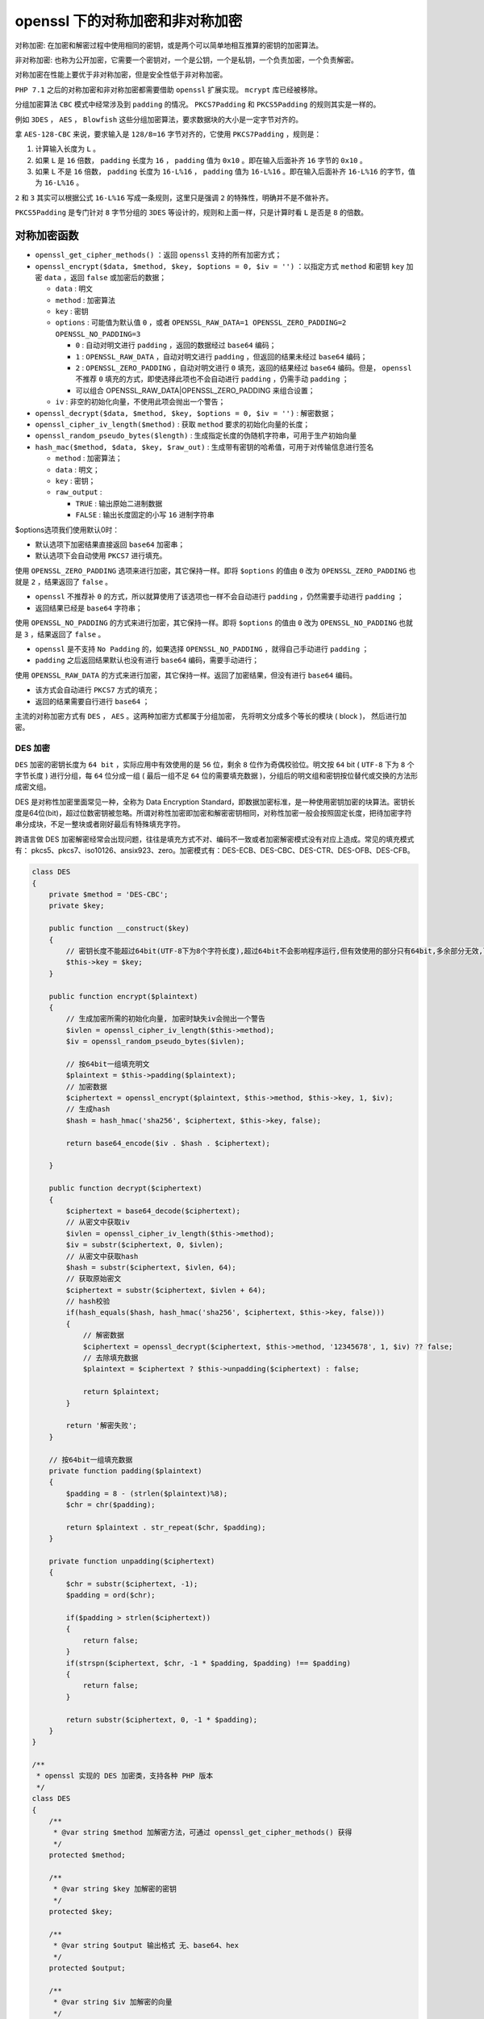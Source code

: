 ********************
openssl 下的对称加密和非对称加密
********************

对称加密: 在加密和解密过程中使用相同的密钥，或是两个可以简单地相互推算的密钥的加密算法。

非对称加密: 也称为公开加密，它需要一个密钥对，一个是公钥，一个是私钥，一个负责加密，一个负责解密。

对称加密在性能上要优于非对称加密，但是安全性低于非对称加密。

``PHP 7.1`` 之后的对称加密和非对称加密都需要借助 ``openssl`` 扩展实现。 ``mcrypt`` 库已经被移除。

分组加密算法 ``CBC`` 模式中经常涉及到 ``padding`` 的情况。 ``PKCS7Padding`` 和 ``PKCS5Padding`` 的规则其实是一样的。

例如 ``3DES`` ， ``AES`` ， ``Blowfish`` 这些分组加密算法，要求数据块的大小是一定字节对齐的。

拿 ``AES-128-CBC`` 来说，要求输入是 ``128/8=16`` 字节对齐的，它使用 ``PKCS7Padding`` ，规则是：

1. 计算输入长度为 ``L`` 。
2. 如果 ``L`` 是 ``16`` 倍数， ``padding`` 长度为 ``16`` ， ``padding`` 值为 ``0x10`` 。即在输入后面补齐 ``16`` 字节的 ``0x10`` 。
3. 如果 ``L`` 不是 ``16`` 倍数， ``padding`` 长度为 ``16-L%16`` ， ``padding`` 值为 ``16-L%16`` 。即在输入后面补齐 ``16-L%16`` 的字节，值为 ``16-L%16`` 。

``2`` 和 ``3`` 其实可以根据公式 ``16-L%16`` 写成一条规则，这里只是强调 ``2`` 的特殊性，明确并不是不做补齐。

``PKCS5Padding`` 是专门针对 ``8`` 字节分组的 ``3DES`` 等设计的，规则和上面一样，只是计算时看 ``L`` 是否是 ``8`` 的倍数。

对称加密函数
============

- ``openssl_get_cipher_methods()`` ：返回 ``openssl`` 支持的所有加密方式；
- ``openssl_encrypt($data, $method, $key, $options = 0, $iv = '')`` ：以指定方式 ``method`` 和密钥 ``key`` 加密 ``data`` ，返回 ``false`` 或加密后的数据；

  + ``data`` : 明文
  + ``method`` : 加密算法
  + ``key`` : 密钥
  + ``options`` : 可能值为默认值 ``0`` ，或者 ``OPENSSL_RAW_DATA=1 OPENSSL_ZERO_PADDING=2 OPENSSL_NO_PADDING=3``

    - ``0`` : 自动对明文进行 ``padding`` ，返回的数据经过 ``base64`` 编码；
    - ``1`` : ``OPENSSL_RAW_DATA`` ，自动对明文进行 ``padding`` ，但返回的结果未经过 ``base64`` 编码；
    - ``2`` : ``OPENSSL_ZERO_PADDING`` ，自动对明文进行 ``0`` 填充，返回的结果经过 ``base64`` 编码。但是， ``openssl`` 不推荐 ``0`` 填充的方式，即使选择此项也不会自动进行 ``padding`` ，仍需手动 ``padding`` ；
    - 可以组合 OPENSSL_RAW_DATA|OPENSSL_ZERO_PADDING 来组合设置；

  + ``iv`` : 非空的初始化向量，不使用此项会抛出一个警告；

- ``openssl_decrypt($data, $method, $key, $options = 0, $iv = '')`` : 解密数据；
- ``openssl_cipher_iv_length($method)`` : 获取 ``method`` 要求的初始化向量的长度；
- ``openssl_random_pseudo_bytes($length)`` : 生成指定长度的伪随机字符串，可用于生产初始向量
- ``hash_mac($method, $data, $key, $raw_out)`` : 生成带有密钥的哈希值，可用于对传输信息进行签名

  + ``method`` : 加密算法；
  + ``data`` : 明文；
  + ``key`` : 密钥；
  + ``raw_output`` :

    - ``TRUE`` : 输出原始二进制数据
    - ``FALSE`` : 输出长度固定的小写 ``16`` 进制字符串

$options选项我们使用默认0时：

- 默认选项下加密结果直接返回 ``base64`` 加密串；
- 默认选项下会自动使用 ``PKCS7`` 进行填充。

使用 ``OPENSSL_ZERO_PADDING`` 选项来进行加密，其它保持一样。即将 ``$options`` 的值由 ``0`` 改为 ``OPENSSL_ZERO_PADDING`` 也就是 ``2`` ，结果返回了 ``false`` 。

- ``openssl`` 不推荐补 ``0`` 的方式，所以就算使用了该选项也一样不会自动进行 ``padding`` ，仍然需要手动进行 ``padding`` ；
- 返回结果已经是 ``base64`` 字符串；

使用 ``OPENSSL_NO_PADDING`` 的方式来进行加密，其它保持一样。即将 ``$options`` 的值由 ``0`` 改为 ``OPENSSL_NO_PADDING`` 也就是 ``3`` ，结果返回了 ``false`` 。

- ``openssl`` 是不支持 ``No Padding`` 的，如果选择 ``OPENSSL_NO_PADDING`` ，就得自己手动进行 ``padding`` ；
- ``padding`` 之后返回结果默认也没有进行 ``base64`` 编码，需要手动进行；

使用 ``OPENSSL_RAW_DATA`` 的方式来进行加密，其它保持一样。返回了加密结果，但没有进行 ``base64`` 编码。

- 该方式会自动进行 ``PKCS7`` 方式的填充；
- 返回的结果需要自行进行 ``base64`` ；

主流的对称加密方式有 ``DES`` ，  ``AES`` 。这两种加密方式都属于分组加密， 先将明文分成多个等长的模块 ( block )， 然后进行加密。

DES 加密
--------
``DES`` 加密的密钥长度为 ``64 bit`` ，实际应用中有效使用的是 ``56`` 位，剩余 ``8`` 位作为奇偶校验位。明文按 ``64`` bit ( ``UTF-8`` 下为 ``8`` 个字节长度 ) 进行分组，每 ``64`` 位分成一组 ( 最后一组不足 ``64`` 位的需要填充数据 )，分组后的明文组和密钥按位替代或交换的方法形成密文组。

DES 是对称性加密里面常见一种，全称为 Data Encryption Standard，即数据加密标准，是一种使用密钥加密的块算法。密钥长度是64位(bit)，超过位数密钥被忽略。所谓对称性加密即加密和解密密钥相同，对称性加密一般会按照固定长度，把待加密字符串分成块，不足一整块或者刚好最后有特殊填充字符。

跨语言做 DES 加密解密经常会出现问题，往往是填充方式不对、编码不一致或者加密解密模式没有对应上造成。常见的填充模式有： pkcs5、pkcs7、iso10126、ansix923、zero。加密模式有：DES-ECB、DES-CBC、DES-CTR、DES-OFB、DES-CFB。


.. code-block:: php

	class DES
	{
	    private $method = 'DES-CBC';
	    private $key;

	    public function __construct($key)
	    {
	        // 密钥长度不能超过64bit(UTF-8下为8个字符长度),超过64bit不会影响程序运行,但有效使用的部分只有64bit,多余部分无效,可通过openssl_error_string()查看错误提示
	        $this->key = $key;
	    }

	    public function encrypt($plaintext)
	    {
	        // 生成加密所需的初始化向量, 加密时缺失iv会抛出一个警告
	        $ivlen = openssl_cipher_iv_length($this->method);
	        $iv = openssl_random_pseudo_bytes($ivlen);

	        // 按64bit一组填充明文
	        $plaintext = $this->padding($plaintext);
	        // 加密数据
	        $ciphertext = openssl_encrypt($plaintext, $this->method, $this->key, 1, $iv);
	        // 生成hash
	        $hash = hash_hmac('sha256', $ciphertext, $this->key, false);

	        return base64_encode($iv . $hash . $ciphertext);

	    }

	    public function decrypt($ciphertext)
	    {
	        $ciphertext = base64_decode($ciphertext);
	        // 从密文中获取iv
	        $ivlen = openssl_cipher_iv_length($this->method);
	        $iv = substr($ciphertext, 0, $ivlen);
	        // 从密文中获取hash
	        $hash = substr($ciphertext, $ivlen, 64);
	        // 获取原始密文
	        $ciphertext = substr($ciphertext, $ivlen + 64);
	        // hash校验
	        if(hash_equals($hash, hash_hmac('sha256', $ciphertext, $this->key, false)))
	        {
	            // 解密数据
	            $ciphertext = openssl_decrypt($ciphertext, $this->method, '12345678', 1, $iv) ?? false;
	            // 去除填充数据
	            $plaintext = $ciphertext ? $this->unpadding($ciphertext) : false;

	            return $plaintext;
	        }

	        return '解密失败';
	    }

	    // 按64bit一组填充数据
	    private function padding($plaintext)
	    {
	        $padding = 8 - (strlen($plaintext)%8);
	        $chr = chr($padding);

	        return $plaintext . str_repeat($chr, $padding);
	    }

	    private function unpadding($ciphertext)
	    {
	        $chr = substr($ciphertext, -1);
	        $padding = ord($chr);

	        if($padding > strlen($ciphertext))
	        {
	            return false;
	        }
	        if(strspn($ciphertext, $chr, -1 * $padding, $padding) !== $padding)
	        {
	            return false;
	        }

	        return substr($ciphertext, 0, -1 * $padding);
	    }
	}

	/**
	 * openssl 实现的 DES 加密类，支持各种 PHP 版本
	 */
	class DES
	{
	    /**
	     * @var string $method 加解密方法，可通过 openssl_get_cipher_methods() 获得
	     */
	    protected $method;

	    /**
	     * @var string $key 加解密的密钥
	     */
	    protected $key;

	    /**
	     * @var string $output 输出格式 无、base64、hex
	     */
	    protected $output;

	    /**
	     * @var string $iv 加解密的向量
	     */
	    protected $iv;

	    /**
	     * @var string $options
	     */
	    protected $options;

	    // output 的类型
	    const OUTPUT_NULL = '';
	    const OUTPUT_BASE64 = 'base64';
	    const OUTPUT_HEX = 'hex';


	    /**
	     * DES constructor.
	     * @param string $key
	     * @param string $method
	     *      ECB DES-ECB、DES-EDE3 （为 ECB 模式时，$iv 为空即可）
	     *      CBC DES-CBC、DES-EDE3-CBC、DESX-CBC
	     *      CFB DES-CFB8、DES-EDE3-CFB8
	     *      CTR
	     *      OFB
	     *
	     * @param string $output
	     *      base64、hex
	     *
	     * @param string $iv
	     * @param int $options
	     */
	    public function __construct($key, $method = 'DES-ECB', $output = '', $iv = '', $options = OPENSSL_RAW_DATA | OPENSSL_NO_PADDING) // 不填充，返回原始密文
	    {
	        $this->key = $key;
	        $this->method = $method;
	        $this->output = $output;
	        $this->iv = $iv;
	        $this->options = $options;
	    }

	    /**
	     * 加密
	     *
	     * @param $str
	     * @return string
	     */
	    public function encrypt($str)
	    {
	        $str = $this->pkcsPadding($str, 8);
	        $sign = openssl_encrypt($str, $this->method, $this->key, $this->options, $this->iv);

	        if ($this->output == self::OUTPUT_BASE64) {
	            $sign = base64_encode($sign);
	        } else if ($this->output == self::OUTPUT_HEX) {
	            $sign = bin2hex($sign);
	        }

	        return $sign;
	    }

	    /**
	     * 解密
	     *
	     * @param $encrypted
	     * @return string
	     */
	    public function decrypt($encrypted)
	    {
	        if ($this->output == self::OUTPUT_BASE64) {
	            $encrypted = base64_decode($encrypted);
	        } else if ($this->output == self::OUTPUT_HEX) {
	            $encrypted = hex2bin($encrypted);
	        }

	        $sign = @openssl_decrypt($encrypted, $this->method, $this->key, $this->options, $this->iv);
	        $sign = $this->unPkcsPadding($sign);
	        $sign = rtrim($sign);
	        return $sign;
	    }

	    /**
	     * 填充
	     *
	     * @param $str
	     * @param $blocksize
	     * @return string
	     */
	    private function pkcsPadding($str, $blocksize)
	    {
	        $pad = $blocksize - (strlen($str) % $blocksize);
	        return $str . str_repeat(chr($pad), $pad);
	    }

	    /**
	     * 去填充
	     * 
	     * @param $str
	     * @return string
	     */
	    private function unPkcsPadding($str)
	    {
	        $pad = ord($str{strlen($str) - 1});
	        if ($pad > strlen($str)) {
	            return false;
	        }
	        return substr($str, 0, -1 * $pad);
	    }

	}


	$key = 'key123456';
	$iv = 'iv123456';

	// DES CBC 加解密
	$des = new DES($key, 'DES-CBC', DES::OUTPUT_BASE64, $iv);
	echo $base64Sign = $des->encrypt('Hello DES CBC');
	echo "\n";
	echo $des->decrypt($base64Sign);
	echo "\n";

	// DES ECB 加解密
	$des = new DES($key, 'DES-ECB', DES::OUTPUT_HEX);
	echo $base64Sign = $des->encrypt('Hello DES ECB');
	echo "\n";
	echo $des->decrypt($base64Sign);


AES 加密
--------
``AES`` 加密的分组长度是 ``128`` 位，即每个分组为 ``16`` 个字节 ( 每个字节 ``8`` 位 )。密钥的长度根据加密方式的不同可以是 ``128`` 位， ``192`` 位， ``256`` 位。密钥长度超过指定长度时，超出部分无效。

+---------+-----------------+-----------------+
| AES     | 密钥长度 ( 位 ) | 分组长度 ( 位 ) |
+=========+=================+=================+
| AES-128 | 128             | 128             |
+---------+-----------------+-----------------+
| AES-192 | 192             | 128             |
+---------+-----------------+-----------------+
| AES-256 | 256             | 128             |
+---------+-----------------+-----------------+

.. code-block:: php

	class AES
	{
	    private $key;
	    private $method = 'aes-128-cbc';

	    public function __construct($key)
	    {
	        // 是否启用了openssl扩展
	        extension_loaded('openssl') or die('未启用 OPENSSL 扩展');
	        $this->key = $key;
	    }

	    public function encrypt($plaintext)
	    {
	        if(!in_array($this->method, openssl_get_cipher_methods()))
	        {
	            die('不支持该加密算法!');
	        }
	        $plaintext = $this->padding($plaintext);
	        // 获取加密算法要求的初始化向量的长度
	        $ivlen = openssl_cipher_iv_length($this->method);
	        // 生成对应长度的初始化向量
	        $iv = openssl_random_pseudo_bytes($ivlen);
	        // 加密数据
	        $ciphertext = openssl_encrypt($plaintext, $this->method, $this->key, 1, $iv);
	        $hmac = hash_hmac('sha256', $ciphertext, $this->key, false);

	        return base64_encode($iv . $hmac . $ciphertext);
	    }

	    public function decrypt($ciphertext)
	    {
	        $ciphertext = base64_decode($ciphertext);
	        $ivlen = openssl_cipher_iv_length($this->method);
	        $iv = substr($ciphertext, 0, $ivlen);
	        $hmac = substr($ciphertext, $ivlen, 64);
	        $ciphertext = substr($ciphertext, $ivlen + 64);
	        $verifyHmac = hash_hmac('sha256', $ciphertext, $this->key, false);
	        if(hash_equals($hmac, $verifyHmac))
	        {
	            $plaintext = openssl_decrypt($ciphertext, $this->method, $this->key, 1, $iv)??false;
	            if($plaintext)
	            {
	                $plaintext = $this->unpadding($plaintext);
	                echo $plaintext;
	            }

	            return $plaintext;
	        }else
	        {
	            die('数据被修改!');
	        }
	    }

	    private function padding(string $data) : string
	    {
	        $padding = 16 - (strlen($data) % 16);
	        $chr = chr($padding);
	        return $data . str_repeat($chr, $padding);
	    }

	    private function unpadding($ciphertext)
	    {
	        $chr = substr($ciphertext, -1);
	        $padding = ord($chr);

	        if($padding > strlen($ciphertext))
	        {
	            return false;
	        }

	        if(strspn($ciphertext, $chr, -1 * $padding, $padding) !== $padding)
	        {
	            return false;
	        }

	        return substr($ciphertext, 0, -1 * $padding);
	    }
	}


非对称加密函数
=============

- ``$res = openssl_pkey_new([array $config])`` : 生成一个新的私钥和公钥对。通过配置数组， 可以微调密钥的生成。

  + ``digest_alg`` : 摘要或签名哈希算法；
  + ``private_key_bits`` : 指定生成的私钥的长度；
  + ``private_key_type`` : 指定生成私钥的算法。默认是 ``OPENSSL_KEYTYPE_RSA`` 可指定 ``OPENSSL_KEYTYPE_DSA`` ， ``OPENSSL_KEYTYPE_DH`` ， ``OPENSSL_KEYTYPE_RSA`` ， ``OPENSSL_KEYTYPE_EC`` ；
  + ``config`` : 自定义 ``openssl.conf`` 文件的路径；

- ``openssl_pkey_free($res)`` : 释放由 ``openssl_pkey_new()`` 创建的私钥；
- ``openssl_get_md_methods()`` : 获取可用的摘要算法；
- ``openssl_pkey_export_to_file($res, $outfilename)`` : 将 ``ASCII`` 格式 ( ``PEM`` 编码 ) 的密钥导出到文件中。使用相对路径时，是相对服务器目录，而非当前所在目录；
- ``openssl_pkey_export($res, &$out)`` : 提取 ``PEM`` 格式私钥字符串；
- ``openssl_pkey_get_details($res)`` : 返回包含密钥详情的数组；
- ``openssl_get_privatekey($key)`` : 获取私钥。 ``key`` 是一个 ``PEM`` 格式的文件或一个 ``PEM`` 格式的私钥；
- ``openssl_get_publickey($certificate)`` : 获取公钥。 ``certificate`` 是一个 ``X.509`` 证书资源或一个 ``PEM`` 格式的文件或一个 ``PEM`` 格式的公钥；
- ``openssl_private_encrypt($data, &$crypted, $privKey [, $padding = OPENSSL_PKCS1_PADDING])`` : 使用私钥加密数据, 并保存到 ``crypted`` 。其中填充模式为 ``OPENSSL_PKCS1_PADDING`` 时，如果明文长度不够，加密时会在明文中随机填充数据。为 ``OPENSSL_NO_PADDING`` 时，如果明文长度不够，会在明文的头部填充 ``0`` ；
- ``openssl_private_decrypt($crypted, &$decrypted, $privKey [, $padding])`` : 使用私钥解密数据, 并保存到 ``decrypted`` ；
- ``openssl_public_decrypt($crypted, &$decrypted, $pubKey [, $padding])`` : 使用公钥解密数据, 并保存到 ``decrypted`` ；

- ``openssl_public_encrypt($data, &$crypted, $pubKey [, $padding])`` : 使用公钥加密数据, 并保存到 ``crypted`` ；

  + ``$data`` 为需要加密的数据；
  + ``$crypted`` 为加密后的数据；
  + ``$key`` 为公钥；
  + ``$padding`` 为填充方式，默认为 ``OPENSSL_PKCS1_PADDING`` ，还可以是如下几个值： ``OPENSSL_SSLV23_PADDING`` ， ``OPENSSL_PKCS1_OAEP_PADDING`` ， ``OPENSSL_NO_PADDING。``




使用php函数生成密钥对
--------------------
``openssl`` 模块提供了很多 ``openssl`` 相关的函数，参考手册生成密钥对的方法如下：

.. code-block:: php

	$privateKey = openssl_pkey_new([
	  'private_key_bits' => 2048,  // private key的大小
	  'private_key_type' => OPENSSL_KEYTYPE_RSA,
	]);

	openssl_pkey_export_to_file($privateKey, 'php-private.key');
	$key = openssl_pkey_get_details($privateKey);
	file_put_contents('php-public.key', $key['key']);

	openssl_free_key($privateKey); // 释放资源

要注意， ``openssl key`` 是一种资源类型，在使用完后记得释放资源。

使用 ``openSSL`` 命令生成密钥对：

.. code-block:: shell

	openssl genrsa -out private.pem 1024
	openssl rsa -in private.pem -pubout -out public.pem


非对称加密演示
-------------
``RSA`` 也是一种分组加密方式，但明文的分组长度根据选择的填充方式的不同而不同。 ``rsa`` 加密的明文最大长度 ``117`` 字节，解密要求密文最大长度为 ``128`` 字节。待加密的字节数不能超过密钥的长度值除以 ``8`` 再减去 ``11`` ，而加密后得到密文的字节数，正好是密钥的长度值除以 ``8`` 。

.. code-block:: php

	class RSA
	{
	    private $private_key; // 私钥
	    private $public_key; // 公钥
	    private $private_res; // 私钥资源
	    private $public_res; // 公钥资源

	    public function __construct()
	    {
	        extension_loaded('openssl') or die('未加载 openssl');
	        // 生成新的公钥和私钥对资源
	        $config = [
	            'digest_alg' => 'sha256',
	            'private_key_bits' => 1204,
	            'private_key_type' => OPENSSL_KEYTYPE_RSA
	        ];
	        $res = openssl_pkey_new($config);
	        if(!$res)
	        {
	            die('生成密钥对失败');
	        }

	        // 获取公钥, 生成公钥资源
	        $this->public_key = openssl_pkey_get_details($res)['key'];
	        $this->public_res = openssl_pkey_get_public($this->public_key);

	        // 获取私钥, 生成私钥资源
	        openssl_pkey_export($res, $this->private_key);
	        $this->private_res = openssl_pkey_get_private($this->private_key);

	        openssl_free_key($res);
	    }

	    // 加密
	    public function encrypt($plaintext)
	    {
	        $ciphertext = null;
	        openssl_public_encrypt($plaintext, $ciphertext, $this->public_res);
	        return $ciphertext;
	    }

	    // 解密
	    public function decrypt($ciphertext)
	    {
	        $plaintext = null;
	        openssl_private_decrypt($ciphertext, $plaintext, $this->private_res);
	        return $plaintext;
	    }
	}

在传输重要信息时, 一般会采用对称加密和非对称加密相结合的方式, 而非使用单一加密方式。一般先通过 ``AES`` 加密数据，然后通过 ``RSA`` 加密 ``AES`` 密钥，然后将加密后的密钥和数据一起发送。接收方接收到数据后，先解密 ``AES`` 密钥, 然后使用解密后的密钥解密数据。

流式加密和解密
-------------

使用第一步的 ``php`` 函数生成的公钥对一段明文进行分段(chunk)再分段加密，（实际使用中也可以直接全部文本加密）：

数据加密：

.. code-block:: php

	$plain = 'this data will be encrypted for transform dolot virendrachadr dark';
	echo 'plian text: ' . $plain;
	$plain = gzcompress($plain); // 压缩数据
	$pubkeyStr = file_get_contents('./php-public.key');
	$publicKey = openssl_pkey_get_public($pubkeyStr);

	$p_key = openssl_pkey_get_details($publicKey);
	$chunkSize = ceil($p_key['bits'] / 8) -11; // 这里不知道为什么要-11，后面追加解释

	$output = '';

	while ($plain) {
	  $chunk = substr($plain, 0, $chunkSize);
	  $plain = substr($plain, $chunkSize);

	  $encrypted = '';
	  if ( !openssl_public_encrypt($chunk, $encrypted, $publicKey)) {
	    die("failed to encrypt data");
	  }
	  $output .= $encrypted;
	}
	openssl_free_key($publicKey);
	$output = base64_encode($output);
	echo 'encrypted: ' . ($output);
	file_put_contents('./enc.data', $output);

.. note::  关于什么加密时分片要减去11：2048位密钥加密的数据输出应该是2048bit，也就是256byte。在函数的官方文档中第一个User Notes里提到了：能加密字符串长度的限制，2048位密钥加密的data长度限制为： ``2048/8 - 11`` 了。使用其他大小的密钥时也减去11就可以了。

数据解密：

.. code-block:: php

	$keyStr = file_get_contents('./php-private.key');
	if (!$privateKey = openssl_pkey_get_private($keyStr)) {
	  die('get private key failed');
	}

	$encrypted = file_get_contents('./enc.data');
	echo 'encrypted data: ' . $encrypted;

	$encrypted = base64_decode($encrypted);

	$p_key = openssl_pkey_get_details($privateKey);
	$chunkSize = ceil($p_key['bits'] / 8);
	$output = '';

	while ($encrypted) {
	  $chunk = substr($encrypted, 0, $chunkSize);
	  $encrypted = substr($encrypted, $chunkSize);
	  $decryptd = '';
	  if (!openssl_private_decrypt($chunk, $decryptd, $privateKey)) {
	    die('failed to decrypt data');
	  }
	  $output .= $decryptd;
	}
	openssl_free_key($privateKey);
	$output = gzuncompress($output);
	echo "\ndecrypted data: " . $output;

生成摘要
========

``openssl_digest ( string $data , string $method [, bool $raw_output = false ] )`` 此方法用于对数据进行摘要计算。

- ``$data`` 是需要生成摘要的数据；
- ``$method`` 是生成摘要的算法。摘要支持哪些算法，请参照附录1。
- ``$raw_output`` 表示是否返回原始数据，如果为 ``false`` （默认）的话则返回 ``bin2hex`` 编码后的数据。

事实上摘要的生成可以不使用 ``openssl`` 的这个方法，因为其实生成摘要就是对数据进行 ``hash`` ，我们可以用以下代码取代摘要生成部分：

.. code-block:: php

	if (function_exists(‘hash’)) {
	    $digest = hash($digestAlgo, $data, TRUE);
	} elseif (function_exists(‘mhash’)) {
	    $digest = mhash(constant("MHASH_" . strtoupper($digestAlgo)), $data);
	}
	$digest = bin2hex($digest);

使用 ``hash`` 方法有个好处就是支持的算法要比 ``openssl_digest`` 多很多。具体支持的算法可以调用 ``hash_algos()`` 方法查看。

数字签名
========
使用完全加密的数据进行传输的好处是更加安全，但是计算更加复杂，需要传输的数据也更多，更常用的方式只是对要传输的数据做一个数字签名，在接收端对接收到的数据进行一个签名运算，只要客户端计算的签名和接受的的签名一样就可以认为收到的数据没有被篡改过。即符合数据完整性。

计算签名使用 ``openssl`` 提供的 ``openssl_sign()`` 来生成 **加密数字签名** 注意，数据本身不会被加密，签名验证使用 ``openssl_verify()``

这两个函数的函数签名为：

- bool openssl_sign ( string $data , string &$signature , mixed $priv_key_id [, mixed $signature_alg = OPENSSL_ALGO_SHA1 ] )
- int openssl_verify ( string $data , string $signature , mixed $pub_key_id [, mixed $signature_alg = OPENSSL_ALGO_SHA1 ] )

通过参数比较容易理解函数的使用， ``sign`` 函数：

- 第一个函数是一个字符串，所以对数组，对象等签名需要使用 ``json_encode`` 或者 ``base64_encode`` 等函数编码一下；
- 第二个参数是 ``&$signature`` 就是函数会把对数据 ``$data`` 的签名保存在 ``$signature`` 变量；
- 第三个参数可以是由 ``openssl_get_privatekey()`` 返回的值或者是 ``PEM`` 格式化密钥字符串；
- 第四个参数 ``signature_alg`` 选择签名算法可以是以下之一：

  + OPENSSL_ALGO_SHA1
  + OPENSSL_ALGO_MD5
  + OPENSSL_ALGO_MD4
  + OPENSSL_ALGO_MD2

注意返回值，第一个函数是 ``bool`` 值，第二个是 ``int`` ， ``1`` 表示签名验证通过， ``0`` 表示签名不正确， ``-1`` 表示发生错误。

.. code-block:: php

	$publicKey = file_get_contents('./php-public.key');
	$privateKey = file_get_contents('./php-private.key');

	$data = [
	  'orderId' => 100002,
	  'pay_time' => '2015-09-02 10:10:10'
	];
	$signature = '';
	openssl_sign(json_encode($data), $signature, $privateKey);
	echo 'sign is: ' . base64_encode($signature);

	$verify = openssl_verify(json_encode($data), $signature, $publicKey);

	echo "\nverify result: $verify";

.. note:: 对数据进行签名时要注意一点，一般发送方通过 ``post`` 把数据发送给接收方，在接收方收到的 ``post`` 数据的顺序并不能保证和发送发签名时一样，所以要约定到 ``post`` 数组的键的顺序，一般在签名前进行 ``ksort($data)`` 。当然如果使用 ``raw_post`` 数据( ``php://input`` )那就没关系了。


openssl_cipher_iv_length ( string $method ) : int
--------------------------------------------------
获取密码初始化向量( ``iv`` )长度。成功，返回密码长度，失败返回 ``FALSE`` 。

- ``$method`` ：密码的方法，更多值查看 ``openssl_get_cipher_methods()`` 函数。

.. code-block:: php

	$method = 'AES-128-CBC';
	$ivlen = openssl_cipher_iv_length($method);

	echo $ivlen;



随机数
======
随机数是一种无规律的数，但是真正做到完全无规律也比较困难，所有一般将它称为伪随机数。

openssl_random_pseudo_bytes ( int $length [, bool &$crypto_strong ] ) : string

生成一个伪随机字节串 ``string`` ，字节数由 ``length`` 参数指定。

.. code-block:: php

	for ($i = -1; $i <= 4; $i++) {
	    $bytes = openssl_random_pseudo_bytes($i, $cstrong);
	    $hex   = bin2hex($bytes);

	    echo "Lengths: Bytes: $i and Hex: " . strlen($hex) . PHP_EOL;
	    var_dump($hex);
	    var_dump($cstrong);
	    echo PHP_EOL;
	}















- https://my.oschina.net/sallency/blog/3017339